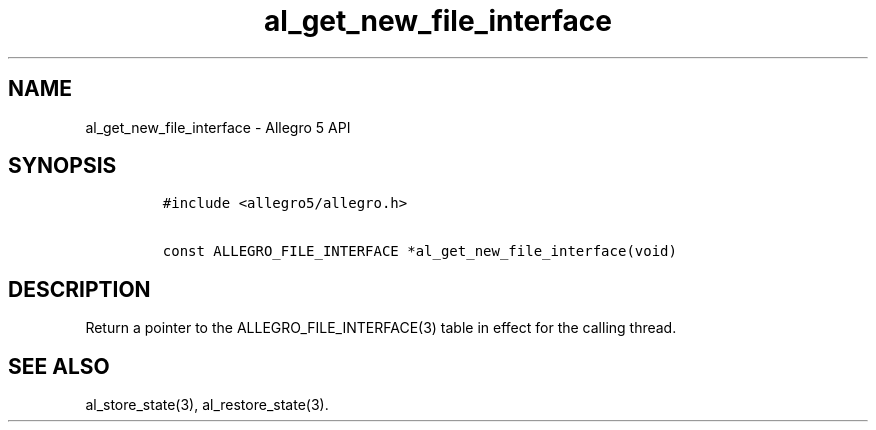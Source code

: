 .\" Automatically generated by Pandoc 3.1.3
.\"
.\" Define V font for inline verbatim, using C font in formats
.\" that render this, and otherwise B font.
.ie "\f[CB]x\f[]"x" \{\
. ftr V B
. ftr VI BI
. ftr VB B
. ftr VBI BI
.\}
.el \{\
. ftr V CR
. ftr VI CI
. ftr VB CB
. ftr VBI CBI
.\}
.TH "al_get_new_file_interface" "3" "" "Allegro reference manual" ""
.hy
.SH NAME
.PP
al_get_new_file_interface - Allegro 5 API
.SH SYNOPSIS
.IP
.nf
\f[C]
#include <allegro5/allegro.h>

const ALLEGRO_FILE_INTERFACE *al_get_new_file_interface(void)
\f[R]
.fi
.SH DESCRIPTION
.PP
Return a pointer to the ALLEGRO_FILE_INTERFACE(3) table in effect for
the calling thread.
.SH SEE ALSO
.PP
al_store_state(3), al_restore_state(3).
